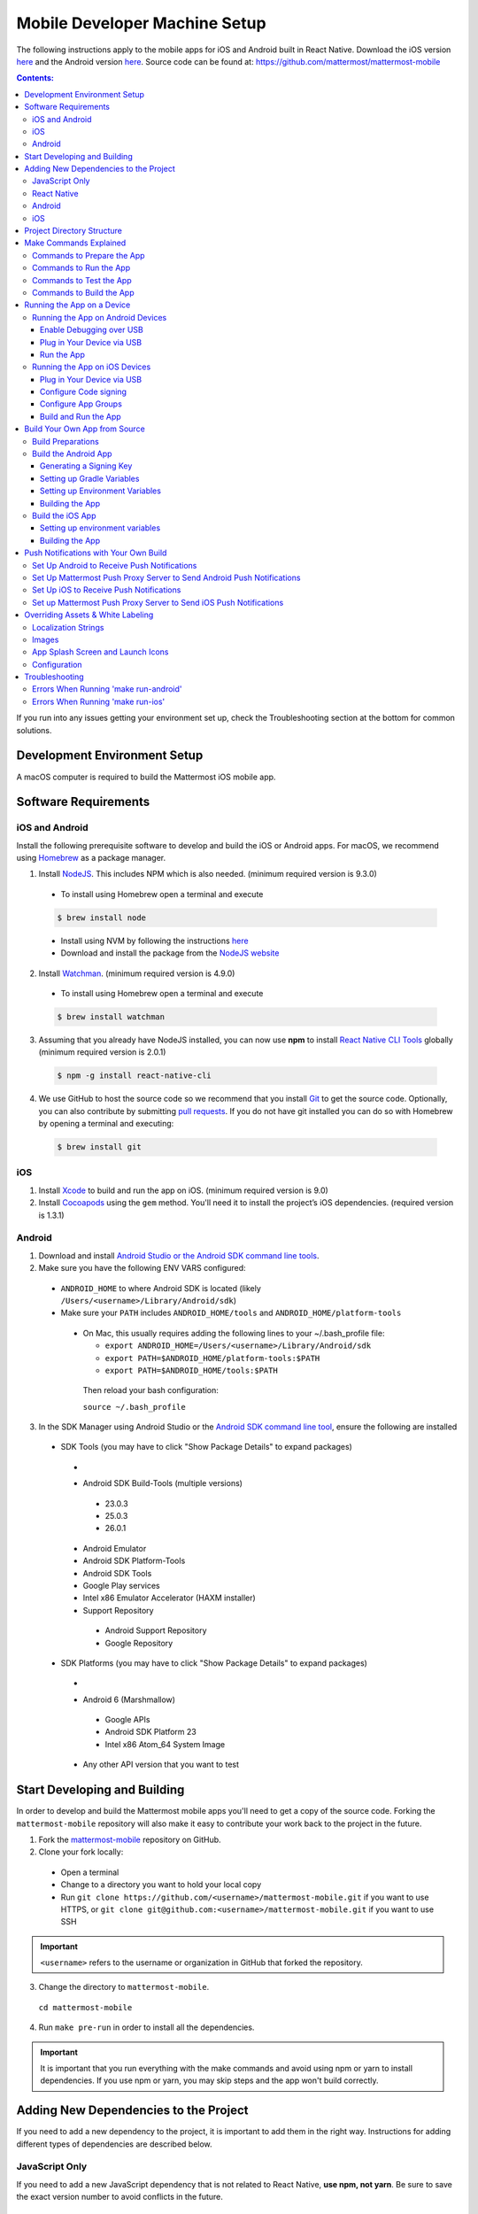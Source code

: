 ..  _mobile-developer-setup:

Mobile Developer Machine Setup
==================================

The following instructions apply to the mobile apps for iOS and Android built in React Native. Download the iOS version `here <http://about.mattermost.com/mattermost-ios-app/>`_ and the Android version `here <http://about.mattermost.com/mattermost-android-app/>`_. Source code can be found at: https://github.com/mattermost/mattermost-mobile

.. contents:: Contents:
  :backlinks: top
  :local:

If you run into any issues getting your environment set up, check the Troubleshooting section at the bottom for common solutions.

Development Environment Setup
---------------------------------

A macOS computer is required to build the Mattermost iOS mobile app.

Software Requirements
---------------------------------

iOS and Android
~~~~~~~~~~~~~~~~~~~

Install the following prerequisite software to develop and build the iOS or Android apps. For macOS, we recommend using `Homebrew <https://brew.sh/>`_ as a package manager.

1. Install `NodeJS <https://nodejs.org/en/>`_. This includes NPM which is also needed. (minimum required version is 9.3.0)
 - To install using Homebrew open a terminal and execute
 .. code-block:: bash

    $ brew install node

 - Install using NVM by following the instructions  `here <https://github.com/creationix/nvm#install-script>`_
 - Download and install the package from the `NodeJS website <https://nodejs.org/en/>`_

2. Install `Watchman <https://facebook.github.io/watchman/>`_. (minimum required version is 4.9.0)
 - To install using Homebrew open a terminal and execute
 .. code-block:: bash

    $ brew install watchman

3. Assuming that you already have NodeJS installed, you can now use **npm** to install `React Native CLI Tools <http://facebook.github.io/react-native/docs/understanding-cli.html>`_ globally (minimum required version is 2.0.1)
 .. code-block:: bash

    $ npm -g install react-native-cli

4. We use GitHub to host the source code so we recommend that you install `Git <https://git-scm.com/>`_ to get the source code. Optionally, you can also contribute by submitting `pull requests <https://help.github.com/articles/creating-a-pull-request/>`_.
   If you do not have git installed you can do so with Homebrew by opening a terminal and executing:

 .. code-block:: bash

    $ brew install git

iOS
~~~~~~~~~~~~~~~~~~~

1. Install `Xcode <https://itunes.apple.com/us/app/xcode/id497799835?ls=1&mt=12>`_ to build and run the app on iOS. (minimum required version is 9.0)
2. Install `Cocoapods <https://cocoapods.org/>`_ using the ``gem`` method. You'll need it to install the project’s iOS dependencies. (required version is 1.3.1)

Android
~~~~~~~~~~~~~~~~~~~

1. Download and install `Android Studio or the Android SDK command line tools <https://developer.android.com/studio/index.html#downloads>`_.
2. Make sure you have the following ENV VARS configured:
 - ``ANDROID_HOME`` to where Android SDK is located (likely ``/Users/<username>/Library/Android/sdk``)
 - Make sure your ``PATH`` includes ``ANDROID_HOME/tools`` and ``ANDROID_HOME/platform-tools``
  
  - On Mac, this usually requires adding the following lines to your ~/.bash_profile file:
  
    - ``export ANDROID_HOME=/Users/<username>/Library/Android/sdk``
    - ``export PATH=$ANDROID_HOME/platform-tools:$PATH``
    - ``export PATH=$ANDROID_HOME/tools:$PATH``
    
   Then reload your bash configuration: 

   ``source ~/.bash_profile``
3. In the SDK Manager using Android Studio or the `Android SDK command line tool <https://developer.android.com/studio/command-line/sdkmanager.html>`_, ensure the following are installed
 - SDK Tools (you may have to click "Show Package Details" to expand packages)
  - .. image:: ../../source/images/mobile_SDK_Tools.png
  - Android SDK Build-Tools (multiple versions)
   - 23.0.3
   - 25.0.3
   - 26.0.1
  - Android Emulator
  - Android SDK Platform-Tools
  - Android SDK Tools
  - Google Play services
  - Intel x86 Emulator Accelerator (HAXM installer)
  - Support Repository
   - Android Support Repository
   - Google Repository
 - SDK Platforms (you may have to click "Show Package Details" to expand packages)
  - .. image:: ../../source/images/mobile_SDK_Platforms.png
  - Android 6 (Marshmallow)
   - Google APIs
   - Android SDK Platform 23
   - Intel x86 Atom_64 System Image
  - Any other API version that you want to test


Start Developing and Building
------------------------------------

In order to develop and build the Mattermost mobile apps you'll need to get a copy of the source code. Forking the ``mattermost-mobile`` repository will also make it easy to contribute your work back to the project in the future.

1. Fork the `mattermost-mobile <https://github.com/mattermost/mattermost-mobile>`_ repository on GitHub.
2. Clone your fork locally:
 - Open a terminal 
 - Change to a directory you want to hold your local copy 
 - Run ``git clone https://github.com/<username>/mattermost-mobile.git`` if you want to use HTTPS, or ``git clone git@github.com:<username>/mattermost-mobile.git`` if you want to use SSH

.. important::
  ``<username>`` refers to the username or organization in GitHub that forked the repository.

3. Change the directory to ``mattermost-mobile``.

  ``cd mattermost-mobile``

4. Run ``make pre-run`` in order to install all the dependencies.


.. important::
  It is important that you run everything with the make commands and avoid using npm or yarn to install dependencies. If you use npm or yarn, you may skip steps and the app won't build correctly.
 
Adding New Dependencies to the Project
-------------------------------------------

If you need to add a new dependency to the project, it is important to add them in the right way. Instructions for adding different types of dependencies are described below.

JavaScript Only
~~~~~~~~~~~~~~~~~~~~~~~~

If you need to add a new JavaScript dependency that is not related to React Native, **use npm, not yarn**. Be sure to save the exact version number to avoid conflicts in the future. 

	e.g. ``npm add -E <package-name>``
  
React Native
~~~~~~~~~~~~~~~~~~~~~~~~

As with `JavaScript only <JavaScript Only>`_, **use npm** to add your dependency and include an exact version. Then link the library in React Native by running ``react-native link <package-name>`` in a terminal.

Be aware that we are using React Native Navigation. For Android, you might need to complete the linking process manually as the ``react-native link`` command won't do it for you.

To do this, after running the ``react-native link`` command, head to ``<project-root>/android/app/src/main/java/com/mattermost/rnbeta/MainApplication.java`` and initialize the react native library that you just added in the ``createAdditionalReactPackages`` method.

Android
~~~~~~~~~~~~

Usually the React Native libraries that you add to the project will take care of adding new dependencies to the project. 

If you come across a case where adding new dependencies manually is needed, we recommend you first review your work to confirm the need. The Android documentation should then be followed to add the libraries.

iOS
~~~~~~~~~~~~

Sometimes you may need to add iOS specific dependencies that React Native cannot normally link. These will be in the form of Cocoapods.

To add them, edit the ``Podfile`` located in the ``ios`` directory, then from that directory run ``pod install`` to update the ``Podfile.lock`` file.

Project Directory Structure
------------------------------------

  .. code-block:: bash

    .
    ├── android
    ├── app
    │   ├── actions
    │   ├── components
    │   ├── constants
    │   ├── i18n
    │   ├── mattermost_managed
    │   ├── notification_preferences
    │   ├── push_notifications
    │   ├── reducers
    │   ├── screens
    │   ├── selectors
    │   ├── store
    │   ├── styles
    │   └── utils
    ├── assets
    │   ├── base
    │   │   ├── i18n
    │   │   ├── images
    │   │   └── release
    │   └── fonts
    ├── coverage
    ├── dist
    │   └── assets
    │       ├── i18n
    │       ├── images
    │       └── release
    ├── docs
    ├── fastlane
    ├── ios
    ├── scripts
    └── test

Make Commands Explained
------------------------------------

We've included a bunch of make commands in order to control the development flow and to ensure that everything works as expected. Always try and use these make commands unless they can't accomplish what you need to do.

Every make command has to be run from a terminal in the project's root directory. Try running **make help** to get a short description in your terminal about every make command available.

Commands to Prepare the App
~~~~~~~~~~~~~~~~~~~~~~~~~~~~~~~~~~~~~~~~~~~~~~~~

These make commands are used to install dependencies, to configure necessary steps before running or building the app, and to clean everything.

 - **make pre-run**: Downloads and installs any project dependencies and sets up the app assets required to build and run the app. Run this command when setting up your environment or after a **make clean**.
 - **make clean**: Removes all downloaded dependencies, clears the cache of those dependencies and deletes any builds that were created. It will not reset the repo, so your current changes will still be there.


Commands to Run the App
~~~~~~~~~~~~~~~~~~~~~~~~

These make commands are used to run the app on a device or emulator in the case of Android, and on a simulator in the case of iOS. (see `Running the App on a Device`_ for details)

 - **make start**: Runs the React Native packager server used to bundle the javascript code and leaves it running in your terminal. Use this if you have a compiled app already running in dev mode on a device, emulator or simulator and you have only made changes to your JavaScript code, so re-compiling the app isn't necessary.
 - **make stop**: Stops the React Native packager server if it is running. This command is optional if you need to terminate the packager server from another terminal.
 - **make run**: Alias of ``run-ios``.
 - **make run-ios**: Compiles and runs the app for iOS on an iPhone 6 simulator by default. You can set the environment variable SIMULATOR to the name of the device you want to use.
 - **make run-android**: make run-android: Compiles and runs the app for Android on a running emulator or a device connected through USB. (see `Create and Manage Virtual Devices <https://developer.android.com/studio/run/managing-avds.html>`_ to configure and run the Android emulator).

Commands to Test the App
~~~~~~~~~~~~~~~~~~~~~~~~

These make commands are used to ensure that the code follows the linter rules and that the tests work correctly.

 - **make check-style**: Runs the ESLint JavaScript linter.
 - **make test**: Runs the tests.

Commands to Build the App
~~~~~~~~~~~~~~~~~~~~~~~~~~~~~~~~~~~~~~

The set of commands for building the app are used in conjunction with `Fastlane <https://fastlane.tools/>`_ and a set of environment variables that can be found under the project's fastlane directory.

 - **make build-ios**: Builds the iOS app and generates the Mattermost.ipa file in the project's root directory to be distributed.
 - **make build-android**: Builds the Android app and generates the Mattermost.apk file in the project's root directory to be distributed.
 - **make unsigned-ios**: Builds the iOS app and generates an unsigned Mattermost-unsigned.ipa file in the project's root directory.
 - **make unsigned-android**: Builds the Android app and generates an unsigned Mattermost-unsigned.apk file in the project's root directory.

If you plan to use the make build-* commands be sure to set your environment variables for use in conjunction with Fastlane to suit your needs. For more information please refer to the `Build Your Own App from Source`_ section.

Running the App on a Device
------------------------------

If you want to test the app or if you want to make a contribution it is always a good idea to run the app on an actual device. This will let you ensure that the app is working correctly and in a performant way before making a pull request.

Running the App on Android Devices
~~~~~~~~~~~~~~~~~~~~~~~~~~~~~~~~~~~


Enable Debugging over USB
++++++++++++++++++++++++++++

Most Android devices can only install and run apps downloaded from Google Play. By default, in order to be able to install our app in the device during development you will need to enable USB Debugging on your device in the "Developer options" menu by going to **Settings -> About phone** and then tap the Build number row at the bottom seven times, then go back to **Settings -> Developer options** and enable "USB debugging".

Plug in Your Device via USB
++++++++++++++++++++++++++++
Plug in your Android device in any available USB port in your development machine (try to avoid hubs and plug it directly into your computer) and check that your device is properly connecting to ADB (Android Debug Bridge) by running **adb devices**.

  .. code-block:: bash

    $ adb devices
    List of devices attached
    42006fb3e4fb25b8    device

If you see **device** in the right column that means that the device is connected. You must have **only one device connected** at a time.

Run the App
+++++++++++++

With your device connected to the USB port execute the following in your command prompt to install and launch the app on the device:

  .. code-block:: bash

    $ make run-android

If you get a "bridge configuration isn't available" error. See `Using adb reverse <http://facebook.github.io/react-native/docs/running-on-device.html#method-1-using-adb-reverse-recommended>`_.

You can also run a **Release** build of the app in your device by setting the *VARIANT* environment variable to "release" like:

  .. code-block:: bash

    $ VARIANT=release make run-android

.. important::
  If you already have a Debug app install in your phone, you need to uninstall it first because the Debug and Release variants aren't compatible. If it is installed, you will get an error saying ``INSTALL_FAILED_UPDATE_INCOMPATIBLE``.

Also remember running the app in Release mode will be more performant than in debug mode but you cannot test new changes without recompiling the app.

Running the App on iOS Devices
~~~~~~~~~~~~~~~~~~~~~~~~~~~~~~~~~~~

Plug in Your Device via USB
++++++++++++++++++++++++++++

Plug in your iOS device in any available USB port in your development machine (try to avoid hubs and plug it directly into your computer). Navigate to the ios folder in your ``mattermost-mobile`` project, then open the file **Mattermost.xcworkspace** in XCode.

If this is your first time running an app on your iOS device, you may need to register your device for development. To do so,
open the **Product** menu in XCode menu bar, then go to **Destination** and look for your device to select from the list.

Configure Code signing
+++++++++++++++++++++++

Register for an `Apple developer account <https://developer.apple.com/>`_ if you don't have one yet.

Select the **Mattermost** project in the Xcode Project Navigator, then select the **Mattermost** target.
Look for the "General" tab. Go to the "Signing" section and make sure your Apple developer account or team is selected under the Team dropdown. Then make sure to change the *Bundle Identifier* in the "Identity" section that will be used for your own custom build. XCode will then register your provisioning profiles in your account for the Bundle Identifier you've entered.

.. image:: ../../source/images/mobile/code_signing.png

Repeat the steps for the **MattermostTests** target in the project and the **MattermostShare** target.

.. important::
  The **MattermostShare** target must use different *Bundle Identifier* than the other two targets.

Configure App Groups
+++++++++++++++++++++

Select the **Mattermost** project in the Xcode Project Navigator, then select the **Mattermost** target. Look for the "Capabilities" tab.
Expand the **App Groups** capability and then enter the name for your app group, remember that it has to include the "group." prefix.

Repeat the process for the **MattermostShare** target and use the same app group defined in the **Mattermost** target.
App Groups are used to share data between the main app and the app extension.

.. image:: ../../source/images/mobile/app_groups.png

Finally, you'll need to set the same app group in your config.json under the assets folder. Refer to `Overriding Assets & White Labeling`_ section for further instructions.

Build and Run the App
++++++++++++++++++++++

If everything is set up correctly, your device will be listed as the build target in the Xcode toolbar, and it will also appear in the Devices Pane (⇧⌘2). You can press the **Build and run** button (⌘R) or select the **Run** from the Product menu to run the app.

.. image:: ../../source/images/mobile/running_ios.png

If you run into any issues, please take a look at Apple's `Launching Your App on a Device <https://developer.apple.com/library/content/documentation/IDEs/Conceptual/AppDistributionGuide/LaunchingYourApponDevices/LaunchingYourApponDevices.html#//apple_ref/doc/uid/TP40012582-CH27-SW4>`_ documentation.

If the app fails to build, you can try either of the following options before trying to build the app again:
- Go to the **Product** menu and select **Clean**
- Go to the **Product** menu, hold down the Option key, and select **Clean Build Folder…**

Build Your Own App from Source
------------------------------

Now you can build the app from source and distribute it within your team or company either using the App Stores, Enterprise App Stores or EMM providers, or any other way.

We recommend using the **make build-*** commands in conjunction with `Fastlane <https://docs.fastlane.tools/#choose-your-installation-method>`_. With Fastlane, you can also configure the app using environment variables. 

Build Preparations
~~~~~~~~~~~~~~~~~~

First of all, ensure that the following remains exactly the same as in the original `mattermost-mobile <https://github.com/mattermost/mattermost-mobile>`_ repo:
 - The package ID for the Android app and the Bundle Identifier for the iOS app remain the same as the one in the original mattermost-mobile repo, com.mattermost.rnbeta.
 - Android-specific source files remain under *android/app/src/main/java/com/mattermost/rnbeta*
 - Your `environment variables <https://github.com/mattermost/mattermost-mobile/blob/master/fastlane/env_vars_example>`_ are set according to your needs

Build the Android App
~~~~~~~~~~~~~~~~~~~~~~

Android requires that all apps be digitally signed with a certificate before they can be installed, so to distribute your Android application via the Google Play Store, you'll need to generate a signed release APK.

Generating a Signing Key
+++++++++++++++++++++++++

To generate the signed key, we'll be using **keytool** which comes with the JDK required to develop for Android.

  .. code-block:: bash

    $ keytool -genkey -v -keystore my-release-key.keystore -alias my-key-alias -keyalg RSA -keysize 2048 -validity 10000

The above command prompts you for passwords for the keystore and key (make sure you use the same password for both), and asks you to provide the Distinguished Name fields for your key. It then generates the keystore as a file called my-release-key.keystore.

The keystore contains a single key, valid for 10000 days. The alias is a name that you will use later when signing your app, so remember to take a note of the alias.

.. note::
  Remember to keep your keystore file private and never commit it to version control.

Setting up Gradle Variables
++++++++++++++++++++++++++++

 - Place the *my-release-key.keystore* file under a directory that you can access. It can be in your home directory or even under *android/app* in the project folder so long as it is not checked in.
 - Edit the file ~/.gradle/gradle.properties, or create it if one does not exist, and add the following:

   .. code-block:: bash

     MATTERMOST_RELEASE_STORE_FILE=/full/path/to/directory/containing/my-release-key.keystore
     MATTERMOST_RELEASE_KEY_ALIAS=my-key-alias
     MATTERMOST_RELEASE_PASSWORD=*****

.. important::
  Replace **/full/path/to/directory/containing/my-release-key.keystore** with the full path to the actual keystore file and ********* with the actual keystore password.

.. warning::
  Once you publish the app on the Play Store, you will need to republish your app under a different package id (losing all downloads and ratings) if you change the signing key at any point, so backup your keystore and don't forget the password.

Setting up Environment Variables
++++++++++++++++++++++++++++++++
In order to use the **make build-android** command, you'll need to set a few environment variables. In this guide, we will explain some of them. You can refer to the `env_vars_example <https://github.com/mattermost/mattermost-mobile/blob/master/fastlane/env_vars_example>`_
file under the fastlane directory to see all of them.
In order to make fastlane work with these environment variables you have two options:

1. Copy the file with your variables to ``../mattermost-mobile/fastlane/.env`` where ``.env`` is the file name.

or

2. Create an .sh file with your variables (for example ``my_env.sh``), and execute ``source my_env.sh`` in the terminal session where you will later execute ``make build-android`` 

+-----------------------------------------------+-------------------------------------------------------------------------------------------------------+-------------------------+
| Variable                                      | Description                                                                                           | Default value           |
+===============================================+=======================================================================================================+=========================+
| SUBMIT_ANDROID_TO_GOOGLE_PLAY                 | Should the app be submitted to the Play Store once it finishes to build, use along with               | false                   |
|                                               | **SUPPLY_TRACK**.                                                                                     |                         |
|                                               | Valid values are: true, false                                                                         |                         |
+-----------------------------------------------+-------------------------------------------------------------------------------------------------------+-------------------------+
| ANDROID_BUILD_FOR_RELEASE                     | Defines if the Android app should be built in release mode.                                           | false                   |
|                                               | Valid values are: true, false                                                                         |                         |
|                                               |                                                                                                       |                         |
|                                               | **Make sure you set this value to true if you plan to submit this app to the Play Store or distribute |                         |
|                                               | it in any other way**.                                                                                |                         |
+-----------------------------------------------+-------------------------------------------------------------------------------------------------------+-------------------------+
| ANDROID_PACKAGE_ID                            | The package ID for the android app.                                                                   | com.mattermost.rnbeta   |
+-----------------------------------------------+-------------------------------------------------------------------------------------------------------+-------------------------+
| ANDROID_APP_NAME                              | The name of the app as it is going to be shown in the Android home screen.                            | Mattermost Beta         |
+-----------------------------------------------+-------------------------------------------------------------------------------------------------------+-------------------------+
| ANDROID_REPLACE_ASSETS                        | Replaces app icons with the ones found under the folder *dist/assets/release/icons/android* and       | false                   |
|                                               | the splash screen with the ones found under the folder */dist/assets/release/splash_screen/android*.  |                         |
|                                               | Valid values are: true, false                                                                         |                         |
+-----------------------------------------------+-------------------------------------------------------------------------------------------------------+-------------------------+
| ANDROID_INCREMENT_BUILD_NUMBER                | Increases the Android app build number, required when a new build is going to be publish to the       | false                   |
|                                               | Google Play Store.                                                                                    |                         |
|                                               | Valid values are: true, false                                                                         |                         |
+-----------------------------------------------+-------------------------------------------------------------------------------------------------------+-------------------------+
| ANDROID_COMMIT_INCREMENT_BUILD_NUMBER_MESSAGE | The message that will be used for committing to git the increment of the build number, the actual     | Version Bump to         |
|                                               | number will be appended to the end of this message.                                                   |                         |
+-----------------------------------------------+-------------------------------------------------------------------------------------------------------+-------------------------+
| SUPPLY_TRACK                                  | The track of the application to use when submitting                                                   | production              |
|                                               | the app to Google Play Store.                                                                         |                         |
|                                               | Valid values are: alpha, beta, production                                                             |                         |
|                                               |                                                                                                       |                         |
|                                               | **We strongly recommend not submitting the app to to production, instead try any of the other tracks  |                         |
|                                               | and then promote your app using the Google Play console**.                                            |                         |
+-----------------------------------------------+-------------------------------------------------------------------------------------------------------+-------------------------+
| SUPPLY_PACKAGE_NAME                           | The package Id of your application, make sure it matches **ANDROID_PACKAGE_ID**.                      | com.mattermost.rnbeta   |
+-----------------------------------------------+-------------------------------------------------------------------------------------------------------+-------------------------+
| SUPPLY_JSON_KEY                               | The path to the service account json file used to authenticate with Google.                           |                         |
|                                               |                                                                                                       |                         |
|                                               | See the `Supply documentation <https://docs.fastlane.tools/actions/supply/#setup>`_ to learn more.    |                         |
+-----------------------------------------------+-------------------------------------------------------------------------------------------------------+-------------------------+

Building the App
++++++++++++++++

Once all the previous steps are done, execute the following command from within the project's directory:

  .. code-block:: bash

    $ make build-android

This will start the build process following the environment variables you've set. Once it finishes, it will
create a *Mattermost.apk* file in the project's root directory. If you have not set Fastlane to submit the app
to the Play Store, you can use this file to manually publish and distribute the app.

Build the iOS App
~~~~~~~~~~~~~~~~~~~~~~

Apple requires that all apps be digitally signed with a certificate before they can be installed, so to distribute
your iOS application via Apple App Store, you'll need to generate a signed release IPA. The process is the same as
any other native iOS app, but in our case we've created a set of scripts in conjunction with Fastlane to
make this process easier than the standard manual process.

We make use of `Match <https://docs.fastlane.tools/actions/match/>`_ to sync your provisioning profiles (the profiles will be created for you if needed), then use `Gym <https://docs.fastlane.tools/actions/gym/>`_ to build and sign the app, and then optionally use `Pilot <https://docs.fastlane.tools/actions/pilot/>`_ to submit the app to TestFlight in order for you to promote the app to the App Store.

Setting up environment variables
++++++++++++++++++++++++++++++++

In order to use the **make build-ios** command, you'll need to set a few environment variables. In this guide, we will explain some of them. You can refer to the `env_vars_example <https://github.com/mattermost/mattermost-mobile/blob/fastlane/fastlane/env_vars_example>`_ file under the fastlane directory to see all of them. In order to make fastlane work with these environment variables you have two options:

1. Copy the file with your variables to ``../mattermost-mobile/fastlane/.env`` where ``.env`` is the file name.

or

2. Create an .sh file with your variables (for example ``my_env.sh``), and execute ``source my_env.sh`` in the terminal session where you will later execute ``make build-ios`` 

.. note::
  You must use your own provisioning profiles and certificates as well as your own Bundle Identifiers. If you use the default values, you will be unable to build and sign the app.

+-----------------------------------------------+-------------------------------------------------------------------------------------------------------+----------------------------------------+
| Variable                                      | Description                                                                                           | Default value                          |
+===============================================+=======================================================================================================+========================================+
| SYNC_IOS_PROVISIONING_PROFILES                | Should we run **match** to sync the provisioning profiles.                                            | false                                  |
|                                               | Valid values are: true, false                                                                         |                                        |
+-----------------------------------------------+-------------------------------------------------------------------------------------------------------+----------------------------------------+
| SUBMIT_IOS_TO_TESTFLIGHT                      | Submit the app to TestFlight once the build finishes.                                                 | false                                  |
|                                               | Valid values are: true, false                                                                         |                                        |
+-----------------------------------------------+-------------------------------------------------------------------------------------------------------+----------------------------------------+
| IOS_BUILD_FOR_RELEASE                         | Defines if the iOS app should be built in release mode.                                               | false                                  |
|                                               | Valid values are: true, false                                                                         |                                        |
|                                               |                                                                                                       |                                        |
|                                               | **Make sure you set this value to true if you plan to submit this app to TestFlight or distribute     |                                        |
|                                               | it in any other way**.                                                                                |                                        |
+-----------------------------------------------+-------------------------------------------------------------------------------------------------------+----------------------------------------+
| IOS_REPLACE_ASSETS                            | Replaces the icons of the app with the ones found under the folder *dist/assets/release/icons/ios*    | false                                  |
|                                               | and the splash screen with the one found under the folder *dist/assets/release/splash_screen/ios*.    |                                        |
|                                               | Valid values are: true, false                                                                         |                                        |
+-----------------------------------------------+-------------------------------------------------------------------------------------------------------+----------------------------------------+
| IOS_INCREMENT_BUILD_NUMBER                    | Increases the iOS app build number, required when a new build is going to be publish to TestFlight    | false                                  |
|                                               | and the Apple App Store.                                                                              |                                        |
|                                               | Valid values are: true, false                                                                         |                                        |
+-----------------------------------------------+-------------------------------------------------------------------------------------------------------+----------------------------------------+
| IOS_COMMIT_INCREMENT_BUILD_NUMBER_MESSAGE     | The message that will be used for committing to git the increment of the build number, the actual     | Version Bump to                        |
|                                               | number will be appended to the end of this message.                                                   |                                        |
+-----------------------------------------------+-------------------------------------------------------------------------------------------------------+----------------------------------------+
| IOS_APP_NAME                                  | The name of the app as it is going to be shown in the iOS home screen.                                | Mattermost Beta                        |
+-----------------------------------------------+-------------------------------------------------------------------------------------------------------+----------------------------------------+
| IOS_MAIN_APP_IDENTIFIER                       | The Bundle Identifier for the app.                                                                    | com.mattermost.rnbeta                  |
+-----------------------------------------------+-------------------------------------------------------------------------------------------------------+----------------------------------------+
| IOS_EXTENSION_APP_IDENTIFIER                  | The Bundle Identifier for the share extension app.                                                    | com.mattermost.rnbeta.MattermostShare  |
+-----------------------------------------------+-------------------------------------------------------------------------------------------------------+----------------------------------------+
| IOS_APP_GROUP                                 | The iOS App Group identifier used to share data between the app and the share extension.              |                                        |
+-----------------------------------------------+-------------------------------------------------------------------------------------------------------+----------------------------------------+
| IOS_BUILD_EXPORT_METHOD                       | Method used to export the archive.                                                                    | adhoc                                  |
|                                               | Valid values are: app-store, ad-hoc, enterprise, development                                          |                                        |
+-----------------------------------------------+-------------------------------------------------------------------------------------------------------+----------------------------------------+
| MATCH_USERNAME                                | Your Apple ID Username.                                                                               |                                        |
+-----------------------------------------------+-------------------------------------------------------------------------------------------------------+----------------------------------------+
| MATCH_PASSWORD                                | Your Apple ID Password.                                                                               |                                        |
+-----------------------------------------------+-------------------------------------------------------------------------------------------------------+----------------------------------------+
| MATCH_GIT_URL                                 | URL to the git repo containing all the certificates.                                                  |                                        |
|                                               |                                                                                                       |                                        |
|                                               | **Make sure this git repo is set to private. Remember this repo will be used to sync the provisioning |                                        |
|                                               | profiles and other certificates**.                                                                    |                                        |
+-----------------------------------------------+-------------------------------------------------------------------------------------------------------+----------------------------------------+
| MATCH_APP_IDENTIFIER                          | The Bundle Identifiers for the app (comma-separated).                                                 | com.mattermost.rnbeta.MattermostShare, |
|                                               | In our case refers to the identifiers of the app and the share extension                              | com.mattermost.rnbeta                  |
+-----------------------------------------------+-------------------------------------------------------------------------------------------------------+----------------------------------------+
| MATCH_TYPE                                    | Define the provisioning profile type to sync.                                                         | adhoc                                  |
|                                               | Valid values are: appstore, adhoc, development, enterprise                                            |                                        |
|                                               |                                                                                                       |                                        |
|                                               | **Make sure you set this value to the same type as the IOS_BUILD_EXPORT_METHOD as you want to have    |                                        |
|                                               | the same provisioning profiles installed the machine so they are found when signing the app**.        |                                        |
+-----------------------------------------------+-------------------------------------------------------------------------------------------------------+----------------------------------------+
| FASTLANE_TEAM_ID                              | The ID of your Apple Developer Portal Team.                                                           |                                        |
+-----------------------------------------------+-------------------------------------------------------------------------------------------------------+----------------------------------------+
| PILOT_USERNAME                                | Your Apple ID Username.                                                                               |                                        |
+-----------------------------------------------+-------------------------------------------------------------------------------------------------------+----------------------------------------+

Building the App
++++++++++++++++

Once all the previous steps are done, you can run the following command from within the project's directory

  .. code-block:: bash

    $ make build-ios

This will start the build process following the environment variables you've set. Once it finishes, it will create a *Mattermost.ipa* file in the project's root directory. If you have not set Fastlane to submit the app to TestFlight, you can use this file to manually publish and distribute the app.

Push Notifications with Your Own Build
---------------------------------------

When building a custom version of the Mattermost mobile app, you will also need to host your own `Mattermost Push Proxy Server <https://github.com/mattermost/mattermost-push-proxy>`_ and make a few modifications to your Mattermost mobile app to be able to get push notifications.

Set Up Android to Receive Push Notifications
~~~~~~~~~~~~~~~~~~~~~~~~~~~~~~~~~~~~~~~~~~~~

Push notifications on Android are managed and dispatched using `Google's GCM service <https://developers.google.com/cloud-messaging/gcm>`_ (now integrated into Firebase).

 - Create a Firebase project within the `Firebase Console <https://console.firebase.google.com>`_.
 - Click **Add Project**
 .. image:: ../../source/images/mobile/firebase_console.png


 - Enter the project name, project ID and Country
 - Click **CREATE PROJECT**
 .. image:: ../../source/images/mobile/firebase_project.png

Once the project is created you'll be redirected to the Firebase project dashboard

 .. image:: ../../source/images/mobile/firebase_dashboard.png

 - Click **Add Firebase to your Android App**
 - Enter the package ID of your custom Mattermost app as the **Android package name**. See `Build Your Own App from Source`_ for more information on the package ID.
 - Enter an **App nickname** so you can identify it with ease
 - Click **REGISTER APP**
 - Once the app has been registered, download the **google-services.json** file which will be used later
 - Click **CONTINUE** and then **FINISH**
 .. image:: ../../source/images/mobile/firebase_register_app.png
 .. image:: ../../source/images/mobile/firebase_google_services.png
 .. image:: ../../source/images/mobile/firebase_sdk.png

Now that you have created the Firebase project and the app and downloaded the *google-services.json* file, you need to make some changes in the project.

 - Replace ``android/app/google-services.json`` with the one you downloaded earlier
 - Open ``android/app/google-services.json``, find the project_number and copy the value
 - Open ``android/app/src/main/AndroidManifest.xml`` file, look for the line ``<meta-data android:name="com.wix.reactnativenotifications.gcmSenderId" android:value="184930218130\0"/>`` and replace the value with the one that you copied in the previous step

.. important::
  Leave the trailing \\0 intact

At this point, you can build the Mattermost app for Android.

Set Up Mattermost Push Proxy Server to Send Android Push Notifications
~~~~~~~~~~~~~~~~~~~~~~~~~~~~~~~~~~~~~~~~~~~~~~~~~~~~~~~~~~~~~~~~~~~~~~~

Now that the app can receive push notifications, we need to make sure that the Push Proxy server is able to send the notification to the device. If you haven't installed the Mattermost Push Proxy Server, you should now do so by following the documentation in the `Mattermost Push Proxy Server repository <https://github.com/mattermost/mattermost-push-proxy/blob/master/README.md>`_ and the documentation about `Hosted Push Notification Service <https://docs.mattermost.com/mobile/mobile-hpns.html>`_. This guide will focus on the changes needed to configure the push proxy.

- Go to the `Firebase Console <https://console.firebase.google.com>`_ and select the project you've created. Once in the
  dashboard, go to the project settings and select **CLOUD MESSAGING**.

.. image:: ../../source/images/mobile/firebase_settings.png

.. image:: ../../source/images/mobile/firebase_cloud_messaging.png

- Look for the value of the **Legacy Server Key** and copy it.
.. image:: ../../source/images/mobile/farebase_server_key.png

- Open the **mattermost-push-proxy.json** file in the ``mattermost-push-proxy/config`` directory and paste the value for the "AndroidApiKey" setting

.. image:: ../../source/images/mobile/proxy-config.png

- Finally restart your Mattermost Push Proxy server and your app should start receiving push notifications.

Set Up iOS to Receive Push Notifications
~~~~~~~~~~~~~~~~~~~~~~~~~~~~~~~~~~~~~~~~~

Push notifications on iOS are managed and dispatched using `Apple's Push Notification Service <https://developer.apple.com/library/content/documentation/NetworkingInternet/Conceptual/RemoteNotificationsPG/APNSOverview.html>`_.
You must have a **Paid Apple Developer account** to create certificates needed to send notifications using this service.

 - Generate a Certificate from Keychain Access
    * Launch the **Keychain Access application** in your Mac and select **KeyChain Access -> Certificate Assistant -> Request a Certificate From a Certificate Authority...**
    .. image:: ../../source/images/mobile/ios_keychain_request_certificate.png

    * Enter your email address in **User Email Address** and check the **"Save to disk"** option, then click **Continue**
    .. image:: ../../source/images/mobile/ios_keychain_create_cert_request.png

    * Save the certificate request
    .. image:: ../../source/images/mobile/ios_keychain_save_cert_request.png

 - Log in to `Apple developer account <https://developer.apple.com/account>`_ and click **Certificates, Identifiers and Profiles**
 .. image:: ../../source/images/mobile/ios_account.png

 - Select iOS from the dropdown
 .. image:: ../../source/images/mobile/ios_type.png

 - Select App IDs from the side menu and look for the Bundle Identifier you are using for the Mattermost app
 .. image:: ../../source/images/mobile/ios_appid.png

 - Select the App ID and click **Edit**
 .. image:: ../../source/images/mobile/ios_edit_appid.png

 - Scroll down to the **Push Notification** Section and click Create a **Production SSL Certificate**
 .. image:: ../../source/images/mobile/ios_create_push_certificate.png

 - In the **About Creating a Certificate Signing Request (CSR)** screen click Continue
 .. image:: ../../source/images/mobile/ios_csr.png

 - Choose the certificate request file created using the Keychain access in the previous section and click **Continue**
 .. image:: ../../source/images/mobile/ios_upload_csr.png

 - Download the Certificate and click **Done** to finish the process

Set up Mattermost Push Proxy Server to Send iOS Push Notifications
~~~~~~~~~~~~~~~~~~~~~~~~~~~~~~~~~~~~~~~~~~~~~~~~~~~~~~~~~~~~~~~~~~~~~~~

Now that the app is capable of receiving push notifications we need to make sure that the Push Proxy server is able to send
the notification to the device. If you haven't installed the Mattermost Push Proxy Server at this point you can
do so by following the documentation on the `Mattermost Push Proxy Server repo <https://github.com/mattermost/mattermost-push-proxy/blob/master/README.md>`_ and the documentation about `Hosted Push Notification Service <https://docs.mattermost.com/mobile/mobile-hpns.html>`_. This guide will only focus on the changes needed in the **mattermost-push-proxy.json** file which is the configuration file for the push proxy.

 - Double click the **Distribution Certificate** generated in the previous step to add it to your Keychain Access. Go to **Keychain Access**,
   select the **login** keychain and **My Certificates** from the side menu.
 .. image:: ../../source/images/mobile/ios_keychain_select.png

 - Find the certificate you imported and then right click to **export** it as a **.p12** file
 .. image:: ../../source/images/mobile/ios_keychain_export.png

 - Enter a name for the filename and click **Save**
 .. image:: ../../source/images/mobile/ios_keychain_export_save.png

 - Leave the **password** blank and then click **OK**
 .. image:: ../../source/images/mobile/ios_keychain_export_password.png

 - Convert the downloaded certificate to **.pem**
 .. code-block:: bash

   $ openssl x509 -in aps.cer -inform DER -out aps_production.pem

 - Extract the private key from the certificate you exported
 .. code-block:: bash

   $ openssl pkcs12 -in Certificates.p12 -out aps_production_priv.pem -nodes -clcerts -passin pass:

 - Verify the certificate works with apple
 .. code-block:: bash

   $ openssl s_client -connect gateway.push.apple.com:2195 -cert aps_production.pem -key aps_production_priv.pem

 - Copy the private key file ``aps_production_priv.pem`` into your ``mattermost-push-proxy/config`` directory

 - Open the **mattermost-push-proxy.json** file under the ``mattermost-push-proxy/config`` directory and add the path to the private key file
   as the value for **"ApplePushCertPrivate"** and the value for **"ApplePushTopic"** with your *Bundle Identifier*
 .. image:: ../../source/images/mobile/proxy-config.png

- Finally, restart your Mattermost Push Proxy server, and your app should start receiving push notifications.

Overriding Assets & White Labeling
-----------------------------------

We've made it easy to white label the mobile app and to replace override the assets used, however, you have to `Build Your Own App from Source`_.

If you look at the `Project Directory Structure`_, you'll see that there is an assets folder containing a base folder with assets provided by Mattermost.
These include localization files, images and a release folder that optionally contains the icons and the splash screen of the app when building in release mode.

To replace these with your own assets, create a sub-directory called ``override`` in the ``assets`` folder. Using the same
directory structure and file names as in the ``base`` directory, you can add assets to the override folder to be used instead.

Localization Strings
~~~~~~~~~~~~~~~~~~~~~~~~~~~~~~

To replace some or all of the strings in the app in any supported language, create a new json file for each locale you wish to support in ``assets/override/i18n``.
Any strings that you provide will be used instead of the ones located in ``assets/base/i18n``, but any that you don't provide will fall back to the base ones.

Images
~~~~~~

To replace an image, copy the image to ``assets/override/images/`` with the same location and file name as in the ``base`` folder.

.. note::
 Make sure the images have the same height, width and DPI as the images that you are overriding.

App Splash Screen and Launch Icons
~~~~~~~~~~~~~~~~~~~~~~~~~~~~~~~~~~~~

In the ``assets`` directory you will find a folder named ``assets/base/release`` which contains an ``icons`` folder and a ``splash_screen`` folder
under each platform directory.

Copy the full ``release`` directory under ``assets/override/release`` and then replace each image with the same name. Make sure you replace all the
icon images for the platform you are building for the app - the same applies to the splash screen.

.. important::
The Splash Screen's background color is white by default and the image is centered. If you need to change the color or the layout to improve the experience of your new splash screen
make sure that you also override the file ``launch_screen.xml`` for Android and ``LaunchScreen.xib`` for iOS. `` Both can found under ``assets/base/release/splash_screen/<platform>``.

.. note::
 Make sure the images have the same height, width and DPI as the images that you are overriding.

Configuration
~~~~~~~~~~~~~

The config.json file handles custom configuration for the app for settings that cannot be controlled by the Mattermost server. Like with localization strings, create a ``config.json`` file under ``assets/override`` and just include the keys and values that you wish to change.

For example, if you want the app to automatically provide a server URL and skip the screen to input it, you would add the following to ``assets/override/config.json``:

.. code-block:: json

  {
    "DefaultServerUrl": "http://192.168.0.13:8065",
    "AutoSelectServerUrl": true
  }

The above key/value pairs are taken from the original ``config.json`` file and since we don't need to change anything else, we only included these two settings.

Troubleshooting
------------------

Errors When Running 'make run-android'
~~~~~~~~~~~~~~~~~~~~~~~~~~~~~~~~~~~~~~

Error message
  .. code-block:: none

    React-native-vector-icons: cannot find dependencies

Solution
  Make sure the **Extras > Android Support Repository** package is installed with the Android SDK.

Error message
  .. code-block:: none

    Execution failed for task ':app:packageAllDebugClassesForMultiDex'.
    > java.util.zip.ZipException: duplicate entry: android/support/v7/appcompat/R$anim.class

Solution
  Clean the Android part of the mattermost-mobile project. Issue the following commands:

  1. ``cd android``
  2. ``./gradlew clean``

Error message
  .. code-block:: none

    Execution failed for task ':app:installDebug'.
    > com.android.builder.testing.api.DeviceException: com.android.ddmlib.InstallException: Failed to finalize session : INSTALL_FAILED_UPDATE_INCOMPATIBLE: Package com.mattermost.react.native signatures do not match the previously installed version; ignoring!

Solution
  The development version of the Mattermost app cannot be installed alongside a release version. Open ``android/app/build.gradle`` and change the applicationId from ``"com.mattermost.react.native"`` to a unique string for your app.

Errors When Running 'make run-ios'
~~~~~~~~~~~~~~~~~~~~~~~~~~~~~~~~~~~~~~

Error message
  .. code-block:: bash

    xcrun: error: unable to find utility "instruments", not a developer tool or in PATH

Solution
  - Launch XCode and agree to the terms first.
  - Go to **Preferences -> Locations** and you'll see an option to select a version of the Command Line Tools. Click the select box and choose any version to use.

  .. image:: ../../source/images/mobile/xcode_preferences.png

  After this go back to the command line and run ``make run-ios`` again.
